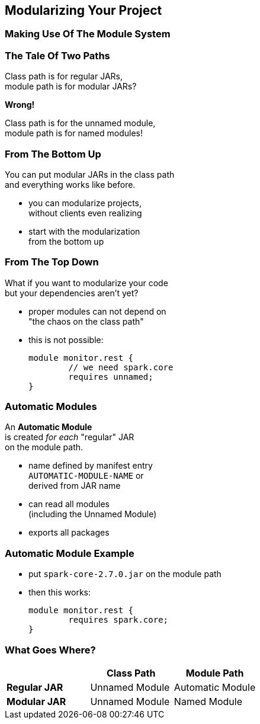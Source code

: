 == Modularizing Your Project

++++
<h3>Making Use Of The Module System</h3>
++++

=== The Tale Of Two Paths

Class path is for regular JARs, +
module path is for modular JARs?

*Wrong!*

Class path is for the unnamed module, +
module path is for named modules!

=== From The Bottom Up

You can put modular JARs in the class path +
and everything works like before.

* you can modularize projects, +
without clients even realizing
* start with the modularization +
from the bottom up

=== From The Top Down

What if you want to modularize your code +
but your dependencies aren't yet?

* proper modules can not depend on +
"the chaos on the class path"
* this is not possible:
+
[source,java]
----
module monitor.rest {
	// we need spark.core
	requires unnamed;
}
----

=== Automatic Modules

An *Automatic Module* +
is created _for each_ "regular" JAR +
on the module path.

* name defined by manifest entry +
`AUTOMATIC-MODULE-NAME` or +
derived from JAR name
* can read all modules +
(including the Unnamed Module)
* exports all packages

=== Automatic Module Example

* put `spark-core-2.7.0.jar` on the module path
* then this works:
+
[source,java]
----
module monitor.rest {
	requires spark.core;
}
----

=== What Goes Where?

[cols="s,d,d", options="header"]
|===
|
|Class Path
|Module Path

|Regular JAR
|Unnamed Module
|Automatic Module

|Modular JAR
|Unnamed Module
|Named Module
|===
